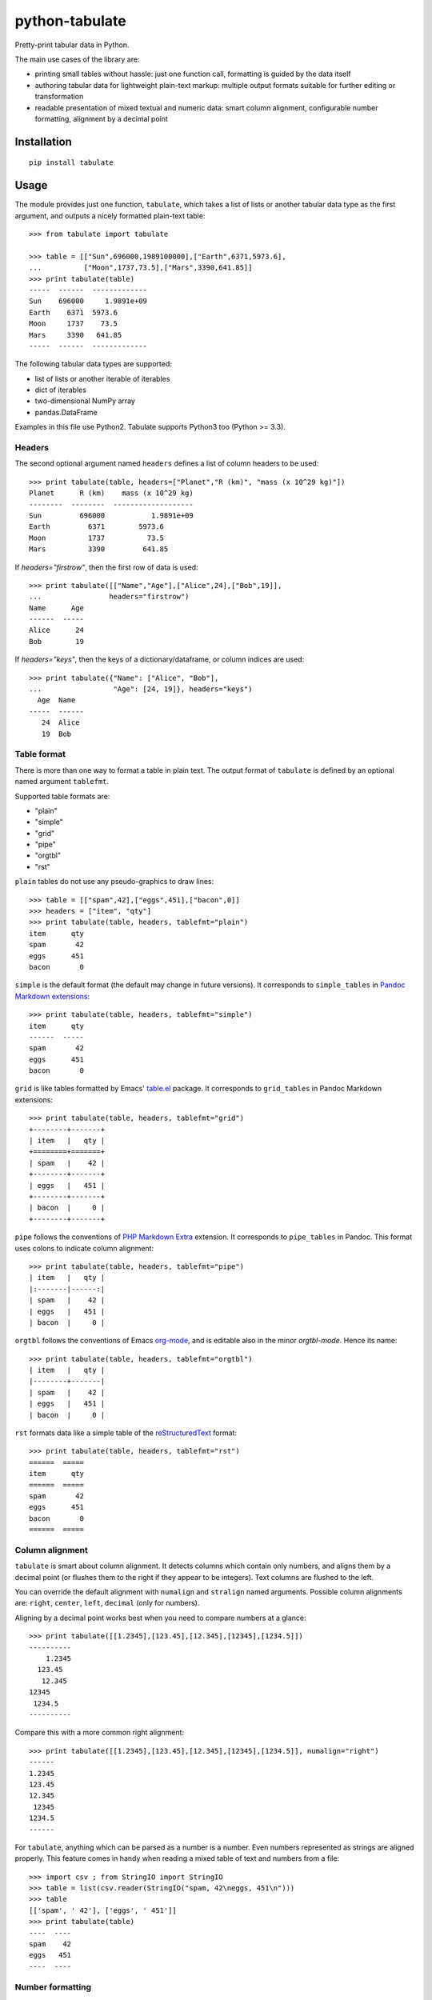 ===============
python-tabulate
===============

Pretty-print tabular data in Python.

The main use cases of the library are:

* printing small tables without hassle: just one function call,
  formatting is guided by the data itself

* authoring tabular data for lightweight plain-text markup: multiple
  output formats suitable for further editing or transformation

* readable presentation of mixed textual and numeric data: smart
  column alignment, configurable number formatting, alignment by a
  decimal point


Installation
------------

::

    pip install tabulate


Usage
-----

The module provides just one function, ``tabulate``, which takes a
list of lists or another tabular data type as the first argument,
and outputs a nicely formatted plain-text table::

    >>> from tabulate import tabulate

    >>> table = [["Sun",696000,1989100000],["Earth",6371,5973.6],
    ...          ["Moon",1737,73.5],["Mars",3390,641.85]]
    >>> print tabulate(table)
    -----  ------  -------------
    Sun    696000     1.9891e+09
    Earth    6371  5973.6
    Moon     1737    73.5
    Mars     3390   641.85
    -----  ------  -------------

The following tabular data types are supported:

* list of lists or another iterable of iterables
* dict of iterables
* two-dimensional NumPy array
* pandas.DataFrame

Examples in this file use Python2. Tabulate supports Python3 too (Python >= 3.3).


Headers
~~~~~~~

The second optional argument named ``headers`` defines a list of
column headers to be used::

    >>> print tabulate(table, headers=["Planet","R (km)", "mass (x 10^29 kg)"])
    Planet      R (km)    mass (x 10^29 kg)
    --------  --------  -------------------
    Sun         696000           1.9891e+09
    Earth         6371        5973.6
    Moon          1737          73.5
    Mars          3390         641.85

If `headers="firstrow"`, then the first row of data is used::

    >>> print tabulate([["Name","Age"],["Alice",24],["Bob",19]],
    ...                headers="firstrow")
    Name      Age
    ------  -----
    Alice      24
    Bob        19


If `headers="keys"`, then the keys of a dictionary/dataframe,
or column indices are used::

    >>> print tabulate({"Name": ["Alice", "Bob"],
    ...                 "Age": [24, 19]}, headers="keys")
      Age  Name
    -----  ------
       24  Alice
       19  Bob


Table format
~~~~~~~~~~~~

There is more than one way to format a table in plain text. The output
format of ``tabulate`` is defined by an optional named argument
``tablefmt``.

Supported table formats are:

- "plain"
- "simple"
- "grid"
- "pipe"
- "orgtbl"
- "rst"

``plain`` tables do not use any pseudo-graphics to draw lines::

    >>> table = [["spam",42],["eggs",451],["bacon",0]]
    >>> headers = ["item", "qty"]
    >>> print tabulate(table, headers, tablefmt="plain")
    item      qty
    spam       42
    eggs      451
    bacon       0

``simple`` is the default format (the default may change in future
versions).  It corresponds to ``simple_tables`` in `Pandoc Markdown
extensions`_::

    >>> print tabulate(table, headers, tablefmt="simple")
    item      qty
    ------  -----
    spam       42
    eggs      451
    bacon       0

``grid`` is like tables formatted by Emacs' `table.el`_
package.  It corresponds to ``grid_tables`` in Pandoc Markdown
extensions::

    >>> print tabulate(table, headers, tablefmt="grid")
    +--------+-------+
    | item   |   qty |
    +========+=======+
    | spam   |    42 |
    +--------+-------+
    | eggs   |   451 |
    +--------+-------+
    | bacon  |     0 |
    +--------+-------+

``pipe`` follows the conventions of `PHP Markdown Extra`_ extension.  It
corresponds to ``pipe_tables`` in Pandoc. This format uses colons to
indicate column alignment::

    >>> print tabulate(table, headers, tablefmt="pipe")
    | item   |   qty |
    |:-------|------:|
    | spam   |    42 |
    | eggs   |   451 |
    | bacon  |     0 |

``orgtbl`` follows the conventions of Emacs `org-mode`_, and is editable
also in the minor `orgtbl-mode`. Hence its name::

    >>> print tabulate(table, headers, tablefmt="orgtbl")
    | item   |   qty |
    |--------+-------|
    | spam   |    42 |
    | eggs   |   451 |
    | bacon  |     0 |

``rst`` formats data like a simple table of the `reStructuredText`_ format::

    >>> print tabulate(table, headers, tablefmt="rst")
    ======  =====
    item      qty
    ======  =====
    spam       42
    eggs      451
    bacon       0
    ======  =====


.. _Pandoc Markdown extensions: http://johnmacfarlane.net/pandoc/README.html#tables
.. _PHP Markdown Extra: http://michelf.ca/projects/php-markdown/extra/#table
.. _table.el: http://table.sourceforge.net/
.. _org-mode: http://orgmode.org/manual/Tables.html
.. _reStructuredText: http://docutils.sourceforge.net/docs/user/rst/quickref.html#tables


Column alignment
~~~~~~~~~~~~~~~~

``tabulate`` is smart about column alignment. It detects columns which
contain only numbers, and aligns them by a decimal point (or flushes
them to the right if they appear to be integers). Text columns are
flushed to the left.

You can override the default alignment with ``numalign`` and
``stralign`` named arguments. Possible column alignments are: ``right``,
``center``, ``left``, ``decimal`` (only for numbers).

Aligning by a decimal point works best when you need to compare
numbers at a glance::

    >>> print tabulate([[1.2345],[123.45],[12.345],[12345],[1234.5]])
    ----------
        1.2345
      123.45
       12.345
    12345
     1234.5
    ----------

Compare this with a more common right alignment::

    >>> print tabulate([[1.2345],[123.45],[12.345],[12345],[1234.5]], numalign="right")
    ------
    1.2345
    123.45
    12.345
     12345
    1234.5
    ------

For ``tabulate``, anything which can be parsed as a number is a
number. Even numbers represented as strings are aligned properly. This
feature comes in handy when reading a mixed table of text and numbers
from a file:

::

    >>> import csv ; from StringIO import StringIO
    >>> table = list(csv.reader(StringIO("spam, 42\neggs, 451\n")))
    >>> table
    [['spam', ' 42'], ['eggs', ' 451']]
    >>> print tabulate(table)
    ----  ----
    spam    42
    eggs   451
    ----  ----



Number formatting
~~~~~~~~~~~~~~~~~

``tabulate`` allows to define custom number formatting applied to all
columns of decimal numbers. Use ``floatfmt`` named argument::


    >>> print tabulate([["pi",3.141593],["e",2.718282]], floatfmt=".4f")
    --  ------
    pi  3.1416
    e   2.7183
    --  ------


Performance considerations
--------------------------

Such features as decimal point alignment and trying to parse everything
as a number imply that ``tabulate``:

* has to "guess" how to print a particular tabular data type
* needs to keep the entire table in-memory
* has to "transpose" the table twice
* does much more work than it may appear

It may not be suitable for serializing really big tables (but who's
going to do that, anyway?) or printing tables in performance sensitive
applications. ``tabulate`` is about two orders of magnitude slower
than simply joining lists of values with a tab, coma or other
separator.

In the same time ``tabulate`` is comparable to other table
pretty-printers. Given a 10x10 table (a list of lists) of mixed text
and numeric data, ``tabulate`` appears to be slower than
``asciitable``, and faster than ``PrettyTable`` and ``texttable``

::

    ===========================  ==========  ===========
    Table formatter                time, μs    rel. time
    ===========================  ==========  ===========
    join with tabs and newlines        23.0          1.0
    csv to StringIO                    32.4          1.4
    asciitable (0.8.0)                842.0         36.7
    tabulate (0.5)                   1892.9         82.5
    PrettyTable (0.7.1)              3711.1        161.7
    texttable (0.8.1)                3927.5        171.1
    ===========================  ==========  ===========


Version history
---------------

- 0.5: ANSI color sequences. Printing dicts of iterables and Pandas' dataframes.
- 0.4.4: Python 2.6 support
- 0.4.3: Bug fix, None as a missing value
- 0.4.2: Fix manifest file
- 0.4.1: Update license and documentation.
- 0.4: Unicode support, Python3 support, ``rst`` tables
- 0.3: Initial PyPI release. Table formats: ``simple``, ``plain``,
  ``grid``, ``pipe``, and ``orgtbl``.
